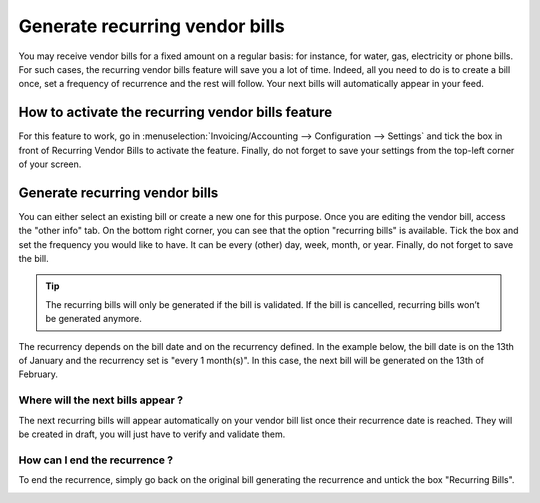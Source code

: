 ===============================
Generate recurring vendor bills
===============================

You may receive vendor bills for a fixed amount on a regular basis: for
instance, for water, gas, electricity or phone bills. For such cases,
the recurring vendor bills feature will save you a lot of time. Indeed,
all you need to do is to create a bill once, set a frequency of
recurrence and the rest will follow. Your next bills will automatically
appear in your feed.

How to activate the recurring vendor bills feature
--------------------------------------------------

For this feature to work, go in
:menuselection:`Invoicing/Accounting --> Configuration --> Settings` and
tick the box in front of Recurring Vendor Bills to activate
the feature. Finally, do not forget to save your settings from the
top-left corner of your screen.

.. image:: media/recurring_vendor_bills01.png
    :align: center

Generate recurring vendor bills
-------------------------------

You can either select an existing bill or create a new one for this
purpose. Once you are editing the vendor bill, access the "other info"
tab. On the bottom right corner, you can see that the option "recurring
bills" is available. Tick the box and set the frequency you would like
to have. It can be every (other) day, week, month, or year. Finally, do
not forget to save the bill.

.. image:: media/recurring_vendor_bills02.png
    :align: center

.. tip::
    The recurring bills will only be generated if the bill is
    validated. If the bill is cancelled, recurring bills won’t be generated
    anymore.

The recurrency depends on the bill date and on the recurrency defined. In
the example below, the bill date is on the 13th of January and the recurrency
set is "every 1 month(s)". In this case, the next bill will be generated on
the 13th of February.

.. image:: media/recurring_vendor_bills03.png
    :align: center

Where will the next bills appear ?
~~~~~~~~~~~~~~~~~~~~~~~~~~~~~~~~~~

The next recurring bills will appear automatically on your vendor bill
list once their recurrence date is reached. They will be created in
draft, you will just have to verify and validate them.

.. image:: media/recurring_vendor_bills04.png
    :align: center

How can I end the recurrence ?
~~~~~~~~~~~~~~~~~~~~~~~~~~~~~~

To end the recurrence, simply go back on the original bill generating
the recurrence and untick the box "Recurring Bills".

.. image:: media/recurring_vendor_bills05.png
    :align: center
